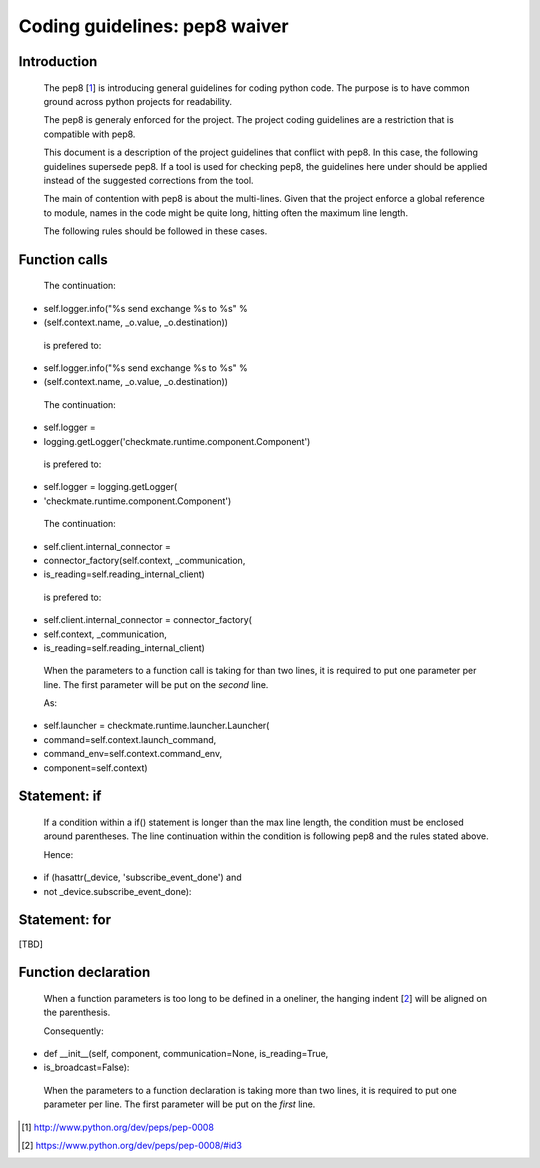 Coding guidelines: pep8 waiver
==============================
Introduction
------------
    The pep8 [1_] is introducing general guidelines for coding
    python code. The purpose is to have common ground across
    python projects for readability.

    The pep8 is generaly enforced for the project. The project coding
    guidelines are a restriction that is compatible with pep8.

    This document is a description of the project guidelines that
    conflict with pep8. In this case, the following guidelines supersede
    pep8.  If a tool is used for checking pep8, the guidelines here
    under should be applied instead of the suggested corrections from
    the tool.


    The main of contention with pep8 is about the multi-lines.
    Given that the project enforce a global reference to module, names
    in the code might be quite long, hitting often the maximum line
    length.

    The following rules should be followed in these cases.


Function calls
--------------
    The continuation:

+            self.logger.info("%s send exchange %s to %s" %
+                (self.context.name, _o.value, _o.destination))

    is prefered to:

+            self.logger.info("%s send exchange %s to %s" %
+                             (self.context.name, _o.value, _o.destination))

    The continuation:

+        self.logger = \
+            logging.getLogger('checkmate.runtime.component.Component')
    
    is prefered to:
    
+        self.logger = logging.getLogger(
+                          'checkmate.runtime.component.Component')
    
    The continuation:

+            self.client.internal_connector = \
+                connector_factory(self.context, _communication,
+                    is_reading=self.reading_internal_client)

    is prefered to:

+            self.client.internal_connector = connector_factory(
+                self.context, _communication,
+                is_reading=self.reading_internal_client)

    When the parameters to a function call is taking for than two lines,
    it is required to put one parameter per line.
    The first parameter will be put on the *second* line.
    
    As:

+                self.launcher = checkmate.runtime.launcher.Launcher(
+                                    command=self.context.launch_command,
+                                    command_env=self.context.command_env,
+                                    component=self.context)


Statement: if
-------------
    If a condition within a if() statement is longer than the max line
    length, the condition must be enclosed around parentheses.
    The line continuation within the condition is following pep8 and
    the rules stated above.

    Hence:

+            if (hasattr(_device, 'subscribe_event_done') and
+                    not _device.subscribe_event_done):


Statement: for
--------------
[TBD]


Function declaration
--------------------
    When a function parameters is too long to be defined in a oneliner,
    the hanging indent [2_] will be aligned on the parenthesis.

    Consequently:

+    def __init__(self, component, communication=None, is_reading=True,
+                 is_broadcast=False):

    When the parameters to a function declaration is taking more than
    two lines, it is required to put one parameter per line.
    The first parameter will be put on the *first* line.


.. [1] http://www.python.org/dev/peps/pep-0008
.. [2] https://www.python.org/dev/peps/pep-0008/#id3

